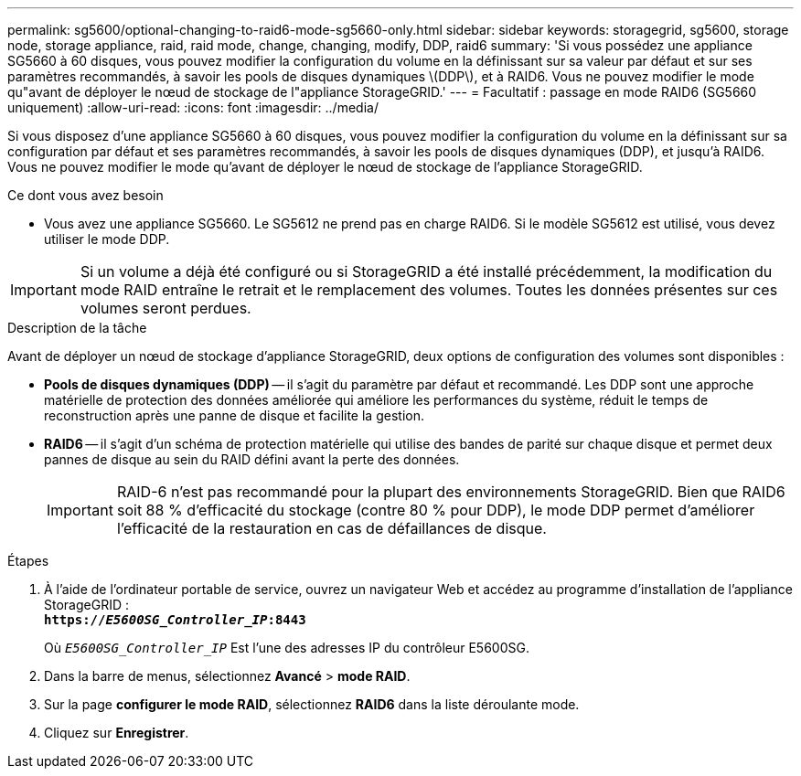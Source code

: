---
permalink: sg5600/optional-changing-to-raid6-mode-sg5660-only.html 
sidebar: sidebar 
keywords: storagegrid, sg5600, storage node, storage appliance, raid, raid mode, change, changing, modify, DDP, raid6 
summary: 'Si vous possédez une appliance SG5660 à 60 disques, vous pouvez modifier la configuration du volume en la définissant sur sa valeur par défaut et sur ses paramètres recommandés, à savoir les pools de disques dynamiques \(DDP\), et à RAID6. Vous ne pouvez modifier le mode qu"avant de déployer le nœud de stockage de l"appliance StorageGRID.' 
---
= Facultatif : passage en mode RAID6 (SG5660 uniquement)
:allow-uri-read: 
:icons: font
:imagesdir: ../media/


[role="lead"]
Si vous disposez d'une appliance SG5660 à 60 disques, vous pouvez modifier la configuration du volume en la définissant sur sa configuration par défaut et ses paramètres recommandés, à savoir les pools de disques dynamiques (DDP), et jusqu'à RAID6. Vous ne pouvez modifier le mode qu'avant de déployer le nœud de stockage de l'appliance StorageGRID.

.Ce dont vous avez besoin
* Vous avez une appliance SG5660. Le SG5612 ne prend pas en charge RAID6. Si le modèle SG5612 est utilisé, vous devez utiliser le mode DDP.



IMPORTANT: Si un volume a déjà été configuré ou si StorageGRID a été installé précédemment, la modification du mode RAID entraîne le retrait et le remplacement des volumes. Toutes les données présentes sur ces volumes seront perdues.

.Description de la tâche
Avant de déployer un nœud de stockage d'appliance StorageGRID, deux options de configuration des volumes sont disponibles :

* *Pools de disques dynamiques (DDP)* -- il s'agit du paramètre par défaut et recommandé. Les DDP sont une approche matérielle de protection des données améliorée qui améliore les performances du système, réduit le temps de reconstruction après une panne de disque et facilite la gestion.
* *RAID6* -- il s'agit d'un schéma de protection matérielle qui utilise des bandes de parité sur chaque disque et permet deux pannes de disque au sein du RAID défini avant la perte des données.
+

IMPORTANT: RAID-6 n'est pas recommandé pour la plupart des environnements StorageGRID. Bien que RAID6 soit 88 % d'efficacité du stockage (contre 80 % pour DDP), le mode DDP permet d'améliorer l'efficacité de la restauration en cas de défaillances de disque.



.Étapes
. À l'aide de l'ordinateur portable de service, ouvrez un navigateur Web et accédez au programme d'installation de l'appliance StorageGRID : +
`*https://_E5600SG_Controller_IP_:8443*`
+
Où `_E5600SG_Controller_IP_` Est l'une des adresses IP du contrôleur E5600SG.

. Dans la barre de menus, sélectionnez *Avancé* > *mode RAID*.
. Sur la page *configurer le mode RAID*, sélectionnez *RAID6* dans la liste déroulante mode.
. Cliquez sur *Enregistrer*.


